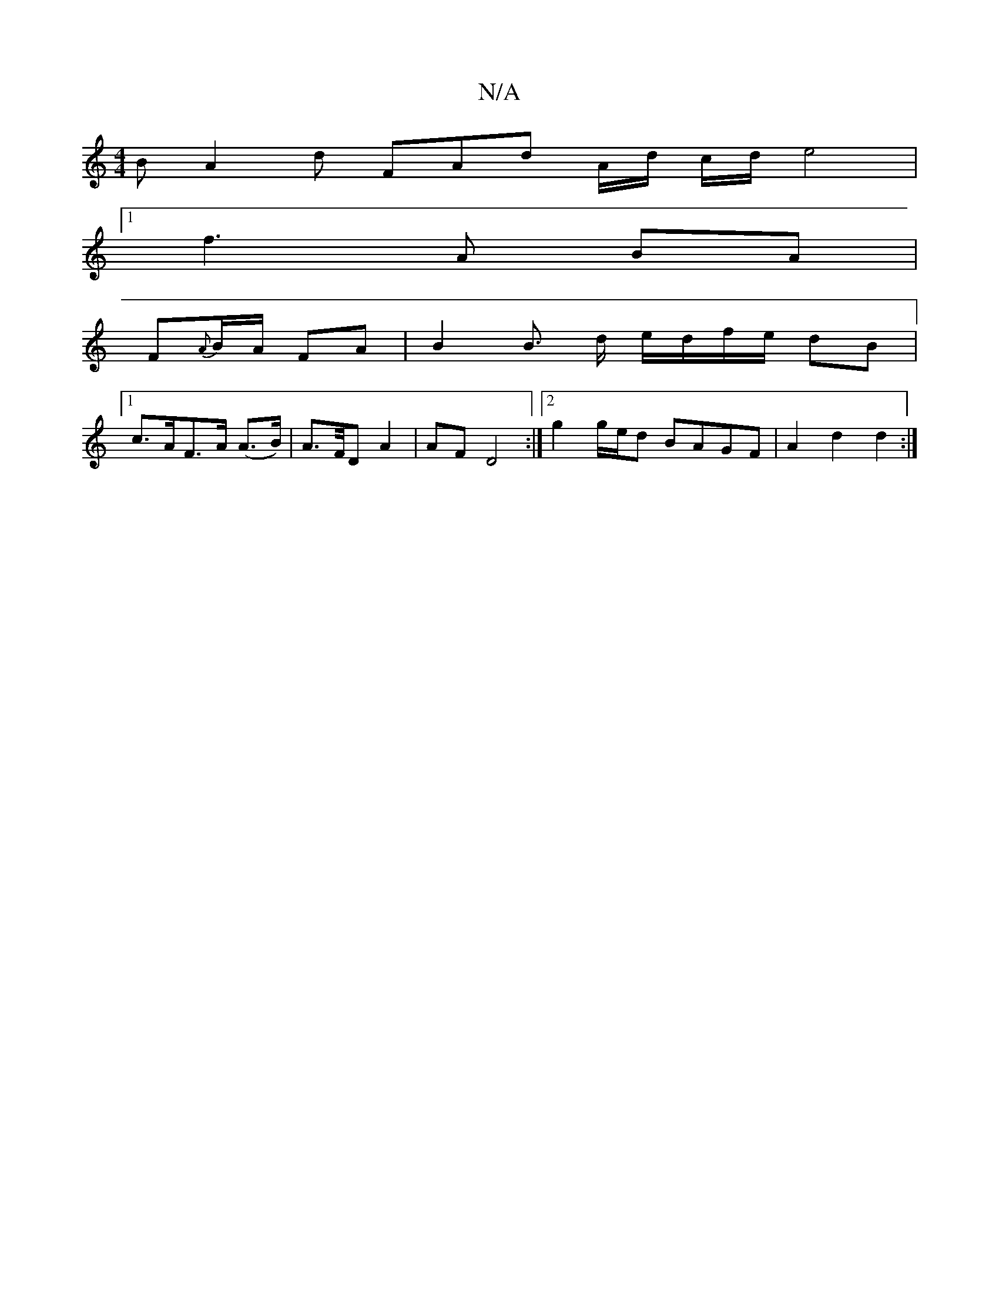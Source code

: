 X:1
T:N/A
M:4/4
R:N/A
K:Cmajor
2 B A2 d FAd A/d/ c/d/ e4 |
[1 f3 A BA |
F{A}B/A/ FA | B2 B3/2 d/2 e/d/f/e/2 dB |
[1 c>AF>A (A>B) | A>/F/D A2 | AF D4 :|[2 g2 g/e/d BAGF | A2 d2 d2 :|

G2 B2 d2 (3c2c | d2 c2 d3/2- f2 ||

[K:CEDG,G,] 